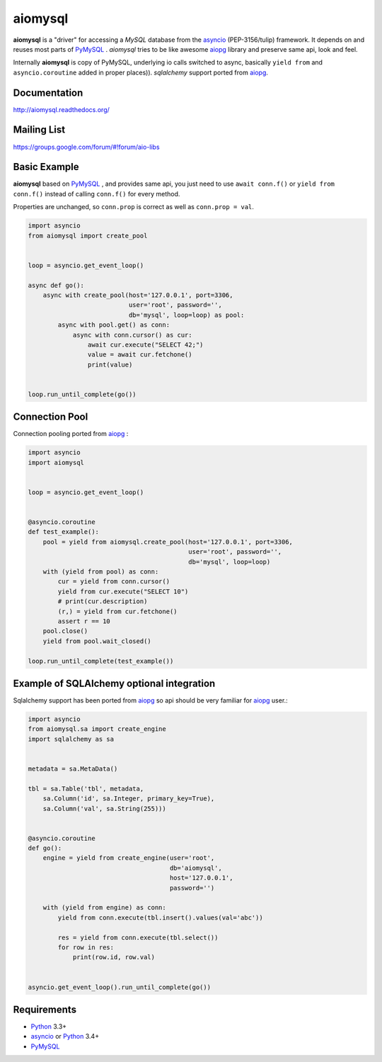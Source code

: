 aiomysql
========
.. image:: https://travis-ci.org/aio-libs/aiomysql.svg?branch=master
    :target: https://travis-ci.org/aio-libs/aiomysql
.. image:: https://coveralls.io/repos/aio-libs/aiomysql/badge.svg
    :target: https://coveralls.io/r/aio-libs/aiomysql
.. image:: https://pypip.in/version/aiomysql/badge.svg
    :target: https://pypi.python.org/pypi/aiomysql/
    :alt: Latest Version
.. image:: https://readthedocs.org/projects/aiomysql/badge/?version=latest
    :target: http://aiomysql.readthedocs.org/
    :alt: Documentation Status

**aiomysql** is a "driver" for accessing a `MySQL` database
from the asyncio_ (PEP-3156/tulip) framework. It depends on and reuses most
parts of PyMySQL_ . *aiomysql* tries to be like awesome aiopg_ library and
preserve same api, look and feel.

Internally **aiomysql** is copy of PyMySQL, underlying io calls switched
to async, basically ``yield from`` and ``asyncio.coroutine`` added in
proper places)). `sqlalchemy` support ported from aiopg_.


Documentation
-------------
http://aiomysql.readthedocs.org/


Mailing List
------------
https://groups.google.com/forum/#!forum/aio-libs


Basic Example
-------------

**aiomysql** based on PyMySQL_ , and provides same api, you just need
to use  ``await conn.f()`` or ``yield from conn.f()`` instead of calling
``conn.f()`` for every method.

Properties are unchanged, so ``conn.prop`` is correct as well as
``conn.prop = val``.


.. code:: python

    import asyncio
    from aiomysql import create_pool


    loop = asyncio.get_event_loop()

    async def go():
        async with create_pool(host='127.0.0.1', port=3306,
                               user='root', password='',
                               db='mysql', loop=loop) as pool:
            async with pool.get() as conn:
                async with conn.cursor() as cur:
                    await cur.execute("SELECT 42;")
                    value = await cur.fetchone()
                    print(value)


    loop.run_until_complete(go())


Connection Pool
---------------
Connection pooling ported from aiopg_ :

.. code:: python

    import asyncio
    import aiomysql


    loop = asyncio.get_event_loop()


    @asyncio.coroutine
    def test_example():
        pool = yield from aiomysql.create_pool(host='127.0.0.1', port=3306,
                                               user='root', password='',
                                               db='mysql', loop=loop)
        with (yield from pool) as conn:
            cur = yield from conn.cursor()
            yield from cur.execute("SELECT 10")
            # print(cur.description)
            (r,) = yield from cur.fetchone()
            assert r == 10
        pool.close()
        yield from pool.wait_closed()

    loop.run_until_complete(test_example())


Example of SQLAlchemy optional integration
------------------------------------------
Sqlalchemy support has been ported from aiopg_ so api should be very familiar
for aiopg_ user.:

.. code:: python

   import asyncio
   from aiomysql.sa import create_engine
   import sqlalchemy as sa


   metadata = sa.MetaData()

   tbl = sa.Table('tbl', metadata,
       sa.Column('id', sa.Integer, primary_key=True),
       sa.Column('val', sa.String(255)))


   @asyncio.coroutine
   def go():
       engine = yield from create_engine(user='root',
                                         db='aiomysql',
                                         host='127.0.0.1',
                                         password='')

       with (yield from engine) as conn:
           yield from conn.execute(tbl.insert().values(val='abc'))

           res = yield from conn.execute(tbl.select())
           for row in res:
               print(row.id, row.val)


   asyncio.get_event_loop().run_until_complete(go())


Requirements
------------

* Python_ 3.3+
* asyncio_ or Python_ 3.4+
* PyMySQL_


.. _Python: https://www.python.org
.. _asyncio: http://docs.python.org/3.4/library/asyncio.html
.. _aiopg: https://github.com/aio-libs/aiopg
.. _PyMySQL: https://github.com/PyMySQL/PyMySQL
.. _Tornado-MySQL: https://github.com/PyMySQL/Tornado-MySQL
